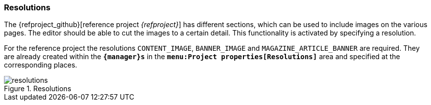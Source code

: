 === Resolutions
The {refproject_github}[reference project _{refproject}_] has different sections, which can be used to include images on the various pages.
The editor should be able to cut the images to a certain detail.
This functionality is activated by specifying a resolution.

For the reference project the resolutions `CONTENT_IMAGE`, `BANNER_IMAGE` and `MAGAZINE_ARTICLE_BANNER` are required.
They are already created within the `*{manager}s*` in the `*menu:Project properties[Resolutions]*` area and specified at the corresponding places.

.Resolutions
image::resolutions.png[]